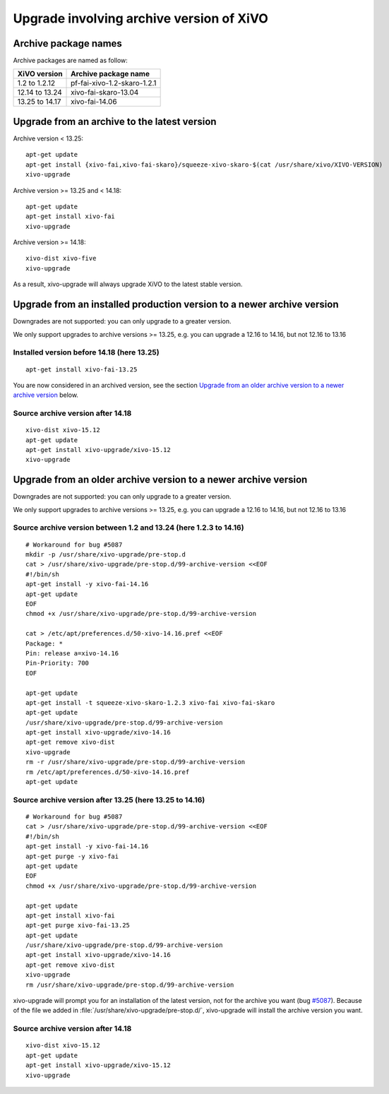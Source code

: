 *****************************************
Upgrade involving archive version of XiVO
*****************************************

Archive package names
=====================

Archive packages are named as follow:

+----------------+-----------------------------+
| XiVO version   | Archive package name        |
+================+=============================+
| 1.2 to 1.2.12  | pf-fai-xivo-1.2-skaro-1.2.1 |
+----------------+-----------------------------+
| 12.14 to 13.24 | xivo-fai-skaro-13.04        |
+----------------+-----------------------------+
| 13.25 to 14.17 | xivo-fai-14.06              |
+----------------+-----------------------------+


Upgrade from an archive to the latest version
=============================================

Archive version < 13.25::

   apt-get update
   apt-get install {xivo-fai,xivo-fai-skaro}/squeeze-xivo-skaro-$(cat /usr/share/xivo/XIVO-VERSION)
   xivo-upgrade

.. We need the old xivo-fai (squeeze), because the new xivo-fai (xivo-five) conflicts with
   xivo-fai-skaro. We need xivo-fai-skaro at least to download postgresql-9.1.

Archive version >= 13.25 and < 14.18::

   apt-get update
   apt-get install xivo-fai
   xivo-upgrade

Archive version >= 14.18::

  xivo-dist xivo-five
  xivo-upgrade

As a result, xivo-upgrade will always upgrade XiVO to the latest stable version.

Upgrade from an installed production version to a newer archive version
=======================================================================

Downgrades are not supported: you can only upgrade to a greater version.

We only support upgrades to archive versions >= 13.25, e.g. you can upgrade a 12.16 to 14.16, but
not 12.16 to 13.16

Installed version before 14.18 (here 13.25)
^^^^^^^^^^^^^^^^^^^^^^^^^^^^^^^^^^^^^^^^^^^

::

   apt-get install xivo-fai-13.25

You are now considered in an archived version, see the section `Upgrade from an older archive
version to a newer archive version`_ below.

Source archive version after 14.18
^^^^^^^^^^^^^^^^^^^^^^^^^^^^^^^^^^

::

   xivo-dist xivo-15.12
   apt-get update
   apt-get install xivo-upgrade/xivo-15.12
   xivo-upgrade


Upgrade from an older archive version to a newer archive version
================================================================

Downgrades are not supported: you can only upgrade to a greater version.

We only support upgrades to archive versions >= 13.25, e.g. you can upgrade a 12.16 to 14.16, but
not 12.16 to 13.16

Source archive version between 1.2 and 13.24 (here 1.2.3 to 14.16)
^^^^^^^^^^^^^^^^^^^^^^^^^^^^^^^^^^^^^^^^^^^^^^^^^^^^^^^^^^^^^^^^^^

::

   # Workaround for bug #5087
   mkdir -p /usr/share/xivo-upgrade/pre-stop.d
   cat > /usr/share/xivo-upgrade/pre-stop.d/99-archive-version <<EOF
   #!/bin/sh
   apt-get install -y xivo-fai-14.16
   apt-get update
   EOF
   chmod +x /usr/share/xivo-upgrade/pre-stop.d/99-archive-version

   cat > /etc/apt/preferences.d/50-xivo-14.16.pref <<EOF
   Package: *
   Pin: release a=xivo-14.16
   Pin-Priority: 700
   EOF

   apt-get update
   apt-get install -t squeeze-xivo-skaro-1.2.3 xivo-fai xivo-fai-skaro
   apt-get update
   /usr/share/xivo-upgrade/pre-stop.d/99-archive-version
   apt-get install xivo-upgrade/xivo-14.16
   apt-get remove xivo-dist
   xivo-upgrade
   rm -r /usr/share/xivo-upgrade/pre-stop.d/99-archive-version
   rm /etc/apt/preferences.d/50-xivo-14.16.pref
   apt-get update

.. We need the old xivo-fai (squeeze), because the new xivo-fai (xivo-five) conflicts with
   xivo-fai-skaro. We need xivo-fai-skaro at least to download postgresql-9.1.
.. We need to explicitly install xivo-upgrade before running it, in case the admin has already run
   xivo-upgrade, but cancelled the upgrade.

Source archive version after 13.25 (here 13.25 to 14.16)
^^^^^^^^^^^^^^^^^^^^^^^^^^^^^^^^^^^^^^^^^^^^^^^^^^^^^^^^

::

   # Workaround for bug #5087
   cat > /usr/share/xivo-upgrade/pre-stop.d/99-archive-version <<EOF
   #!/bin/sh
   apt-get install -y xivo-fai-14.16
   apt-get purge -y xivo-fai
   apt-get update
   EOF
   chmod +x /usr/share/xivo-upgrade/pre-stop.d/99-archive-version

   apt-get update
   apt-get install xivo-fai
   apt-get purge xivo-fai-13.25
   apt-get update
   /usr/share/xivo-upgrade/pre-stop.d/99-archive-version
   apt-get install xivo-upgrade/xivo-14.16
   apt-get remove xivo-dist
   xivo-upgrade
   rm /usr/share/xivo-upgrade/pre-stop.d/99-archive-version

.. We need to explicitly install xivo-upgrade before running it, in case the admin has already run
   xivo-upgrade, but cancelled the upgrade.

xivo-upgrade will prompt you for an installation of the latest version, not for the archive you want
(bug `#5087 <https://projects.xivo.io/issues/5087>`_). Because of the file we added in
:file:`/usr/share/xivo-upgrade/pre-stop.d/`, xivo-upgrade will install the archive version you want.

Source archive version after 14.18
^^^^^^^^^^^^^^^^^^^^^^^^^^^^^^^^^^

::

   xivo-dist xivo-15.12
   apt-get update
   apt-get install xivo-upgrade/xivo-15.12
   xivo-upgrade

.. We need to explicitly install xivo-upgrade before running it, in case the admin has already run
   xivo-upgrade, but cancelled the upgrade.
